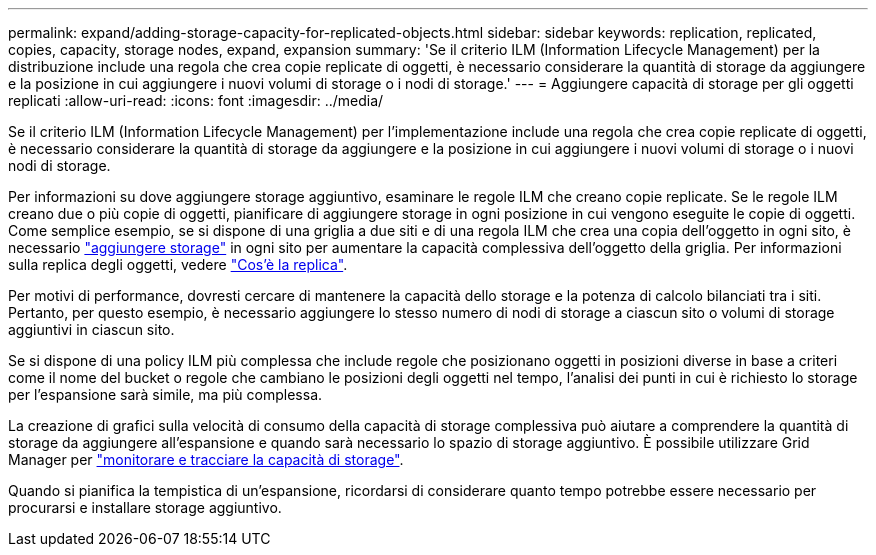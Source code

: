 ---
permalink: expand/adding-storage-capacity-for-replicated-objects.html 
sidebar: sidebar 
keywords: replication, replicated, copies, capacity, storage nodes, expand, expansion 
summary: 'Se il criterio ILM (Information Lifecycle Management) per la distribuzione include una regola che crea copie replicate di oggetti, è necessario considerare la quantità di storage da aggiungere e la posizione in cui aggiungere i nuovi volumi di storage o i nodi di storage.' 
---
= Aggiungere capacità di storage per gli oggetti replicati
:allow-uri-read: 
:icons: font
:imagesdir: ../media/


[role="lead"]
Se il criterio ILM (Information Lifecycle Management) per l'implementazione include una regola che crea copie replicate di oggetti, è necessario considerare la quantità di storage da aggiungere e la posizione in cui aggiungere i nuovi volumi di storage o i nuovi nodi di storage.

Per informazioni su dove aggiungere storage aggiuntivo, esaminare le regole ILM che creano copie replicate. Se le regole ILM creano due o più copie di oggetti, pianificare di aggiungere storage in ogni posizione in cui vengono eseguite le copie di oggetti. Come semplice esempio, se si dispone di una griglia a due siti e di una regola ILM che crea una copia dell'oggetto in ogni sito, è necessario link:../expand/adding-storage-volumes-to-storage-nodes.html["aggiungere storage"] in ogni sito per aumentare la capacità complessiva dell'oggetto della griglia. Per informazioni sulla replica degli oggetti, vedere link:../ilm/what-replication-is.html["Cos'è la replica"].

Per motivi di performance, dovresti cercare di mantenere la capacità dello storage e la potenza di calcolo bilanciati tra i siti. Pertanto, per questo esempio, è necessario aggiungere lo stesso numero di nodi di storage a ciascun sito o volumi di storage aggiuntivi in ciascun sito.

Se si dispone di una policy ILM più complessa che include regole che posizionano oggetti in posizioni diverse in base a criteri come il nome del bucket o regole che cambiano le posizioni degli oggetti nel tempo, l'analisi dei punti in cui è richiesto lo storage per l'espansione sarà simile, ma più complessa.

La creazione di grafici sulla velocità di consumo della capacità di storage complessiva può aiutare a comprendere la quantità di storage da aggiungere all'espansione e quando sarà necessario lo spazio di storage aggiuntivo. È possibile utilizzare Grid Manager per link:../monitor/monitoring-storage-capacity.html["monitorare e tracciare la capacità di storage"].

Quando si pianifica la tempistica di un'espansione, ricordarsi di considerare quanto tempo potrebbe essere necessario per procurarsi e installare storage aggiuntivo.
